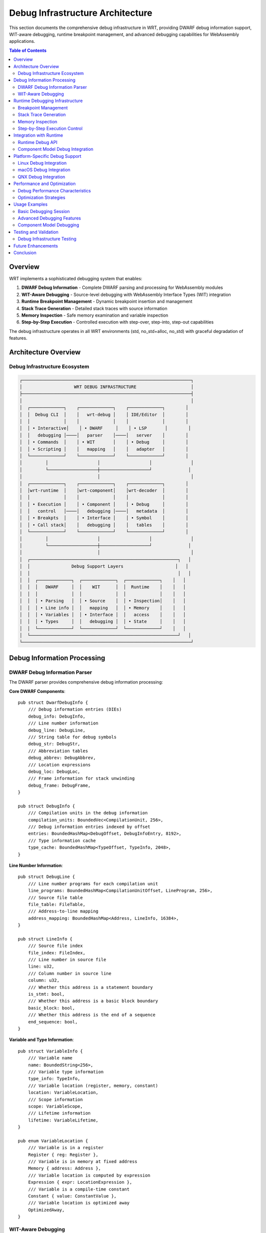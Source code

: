 =====================================
Debug Infrastructure Architecture
=====================================

This section documents the comprehensive debug infrastructure in WRT, providing DWARF debug information support, WIT-aware debugging, runtime breakpoint management, and advanced debugging capabilities for WebAssembly applications.

.. contents:: Table of Contents
   :local:
   :depth: 2

Overview
--------

WRT implements a sophisticated debugging system that enables:

1. **DWARF Debug Information** - Complete DWARF parsing and processing for WebAssembly modules
2. **WIT-Aware Debugging** - Source-level debugging with WebAssembly Interface Types (WIT) integration
3. **Runtime Breakpoint Management** - Dynamic breakpoint insertion and management
4. **Stack Trace Generation** - Detailed stack traces with source information
5. **Memory Inspection** - Safe memory examination and variable inspection
6. **Step-by-Step Execution** - Controlled execution with step-over, step-into, step-out capabilities

The debug infrastructure operates in all WRT environments (std, no_std+alloc, no_std) with graceful degradation of features.

Architecture Overview
---------------------

Debug Infrastructure Ecosystem
~~~~~~~~~~~~~~~~~~~~~~~~~~~~~~

.. code-block:: text

    ┌─────────────────────────────────────────────────────────────────┐
    │                    WRT DEBUG INFRASTRUCTURE                     │
    ├─────────────────────────────────────────────────────────────────┤
    │                                                                 │
    │  ┌─────────────┐    ┌─────────────┐    ┌─────────────┐        │
    │  │  Debug CLI  │    │   wrt-debug │    │ IDE/Editor  │        │
    │  │             │    │             │    │             │        │
    │  │ • Interactive│    │ • DWARF     │    │ • LSP       │        │
    │  │   debugging │────│   parser    │────│   server    │        │
    │  │ • Commands  │    │ • WIT       │    │ • Debug     │        │
    │  │ • Scripting │    │   mapping   │    │   adapter   │        │
    │  └─────────────┘    └─────────────┘    └─────────────┘        │
    │         │                   │                   │               │
    │         └───────────────────┼───────────────────┘              │
    │                             │                                   │
    │  ┌─────────────┐    ┌─────────────┐    ┌─────────────┐        │
    │  │wrt-runtime  │    │wrt-component│    │wrt-decoder  │        │
    │  │             │    │             │    │             │        │
    │  │ • Execution │    │ • Component │    │ • Debug     │        │
    │  │   control   │────│   debugging │────│   metadata  │        │
    │  │ • Breakpts  │    │ • Interface │    │ • Symbol    │        │
    │  │ • Call stack│    │   debugging │    │   tables    │        │
    │  └─────────────┘    └─────────────┘    └─────────────┘        │
    │         │                   │                   │               │
    │         └───────────────────┼───────────────────┘              │
    │                             │                                   │
    │  ┌─────────────────────────────────────────────────────────┐   │
    │  │                Debug Support Layers                    │   │
    │  │                                                         │   │
    │  │  ┌─────────────┐  ┌─────────────┐  ┌─────────────┐    │   │
    │  │  │   DWARF     │  │    WIT      │  │  Runtime    │    │   │
    │  │  │             │  │             │  │             │    │   │
    │  │  │ • Parsing   │  │ • Source    │  │ • Inspection│    │   │
    │  │  │ • Line info │  │   mapping   │  │ • Memory    │    │   │
    │  │  │ • Variables │  │ • Interface │  │   access    │    │   │
    │  │  │ • Types     │  │   debugging │  │ • State     │    │   │
    │  │  └─────────────┘  └─────────────┘  └─────────────┘    │   │
    │  └─────────────────────────────────────────────────────────┘   │
    └─────────────────────────────────────────────────────────────────┘

Debug Information Processing
---------------------------

DWARF Debug Information Parser
~~~~~~~~~~~~~~~~~~~~~~~~~~~~~

The DWARF parser provides comprehensive debug information processing:

**Core DWARF Components**::

    pub struct DwarfDebugInfo {
        /// Debug information entries (DIEs)
        debug_info: DebugInfo,
        /// Line number information
        debug_line: DebugLine,
        /// String table for debug symbols
        debug_str: DebugStr,
        /// Abbreviation tables
        debug_abbrev: DebugAbbrev,
        /// Location expressions
        debug_loc: DebugLoc,
        /// Frame information for stack unwinding
        debug_frame: DebugFrame,
    }

    pub struct DebugInfo {
        /// Compilation units in the debug information
        compilation_units: BoundedVec<CompilationUnit, 256>,
        /// Debug information entries indexed by offset
        entries: BoundedHashMap<DebugOffset, DebugInfoEntry, 8192>,
        /// Type information cache
        type_cache: BoundedHashMap<TypeOffset, TypeInfo, 2048>,
    }

**Line Number Information**::

    pub struct DebugLine {
        /// Line number programs for each compilation unit
        line_programs: BoundedHashMap<CompilationUnitOffset, LineProgram, 256>,
        /// Source file table
        file_table: FileTable,
        /// Address-to-line mapping
        address_mapping: BoundedHashMap<Address, LineInfo, 16384>,
    }

    pub struct LineInfo {
        /// Source file index
        file_index: FileIndex,
        /// Line number in source file
        line: u32,
        /// Column number in source line
        column: u32,
        /// Whether this address is a statement boundary
        is_stmt: bool,
        /// Whether this address is a basic block boundary
        basic_block: bool,
        /// Whether this address is the end of a sequence
        end_sequence: bool,
    }

**Variable and Type Information**::

    pub struct VariableInfo {
        /// Variable name
        name: BoundedString<256>,
        /// Variable type information
        type_info: TypeInfo,
        /// Variable location (register, memory, constant)
        location: VariableLocation,
        /// Scope information
        scope: VariableScope,
        /// Lifetime information
        lifetime: VariableLifetime,
    }

    pub enum VariableLocation {
        /// Variable is in a register
        Register { reg: Register },
        /// Variable is in memory at fixed address
        Memory { address: Address },
        /// Variable location is computed by expression
        Expression { expr: LocationExpression },
        /// Variable is a compile-time constant
        Constant { value: ConstantValue },
        /// Variable location is optimized away
        OptimizedAway,
    }

WIT-Aware Debugging
~~~~~~~~~~~~~~~~~~

WebAssembly Interface Types (WIT) debugging integration:

**WIT Source Mapping**::

    pub struct WitSourceMap {
        /// Mapping from WebAssembly addresses to WIT locations
        address_to_wit: BoundedHashMap<Address, WitLocation, 8192>,
        /// Interface function information
        interface_functions: BoundedHashMap<FunctionId, InterfaceFunction, 1024>,
        /// Component interface mappings
        component_interfaces: BoundedHashMap<ComponentId, ComponentInterface, 256>,
        /// Type mappings between WASM and WIT
        type_mappings: BoundedHashMap<WasmType, WitType, 512>,
    }

    pub struct WitLocation {
        /// WIT interface file
        interface_file: BoundedString<512>,
        /// Interface name within file
        interface_name: BoundedString<256>,
        /// Function or type name
        symbol_name: BoundedString<256>,
        /// Line number in WIT file
        line: u32,
        /// Column number in WIT file
        column: u32,
    }

**Interface Function Debugging**::

    pub struct InterfaceFunction {
        /// Function signature in WIT
        wit_signature: FunctionSignature,
        /// Corresponding WebAssembly function
        wasm_function: WasmFunctionId,
        /// Parameter mappings
        parameters: BoundedVec<ParameterMapping, 32>,
        /// Return value mappings
        returns: BoundedVec<ReturnMapping, 8>,
        /// Exception handling information
        exception_info: Option<ExceptionInfo>,
    }

    pub struct ParameterMapping {
        /// Parameter name in WIT
        wit_name: BoundedString<128>,
        /// Parameter type in WIT
        wit_type: WitType,
        /// Corresponding WebAssembly location
        wasm_location: WasmLocation,
        /// Conversion information
        conversion: TypeConversion,
    }

Runtime Debugging Infrastructure
-------------------------------

Breakpoint Management
~~~~~~~~~~~~~~~~~~~~

Dynamic breakpoint insertion and management:

**Breakpoint Types**::

    pub struct BreakpointManager {
        /// Active breakpoints indexed by address
        breakpoints: BoundedHashMap<Address, Breakpoint, 1024>,
        /// Conditional breakpoints with expressions
        conditional_breakpoints: BoundedHashMap<BreakpointId, ConditionalBreakpoint, 256>,
        /// Watchpoints for memory access monitoring
        watchpoints: BoundedHashMap<Address, Watchpoint, 512>,
        /// Function breakpoints by name
        function_breakpoints: BoundedHashMap<FunctionName, FunctionBreakpoint, 256>,
    }

    pub enum Breakpoint {
        /// Simple address breakpoint
        Address {
            address: Address,
            enabled: bool,
            hit_count: u32,
        },
        /// Line-based breakpoint
        Line {
            file: BoundedString<512>,
            line: u32,
            column: Option<u32>,
            enabled: bool,
        },
        /// Function entry breakpoint
        Function {
            function_name: BoundedString<256>,
            offset: Option<u32>,
            enabled: bool,
        },
        /// Exception breakpoint
        Exception {
            exception_type: ExceptionType,
            enabled: bool,
        },
    }

**Conditional Breakpoints**::

    pub struct ConditionalBreakpoint {
        /// Base breakpoint
        breakpoint: Breakpoint,
        /// Condition expression
        condition: BreakpointCondition,
        /// Actions to execute when hit
        actions: BoundedVec<BreakpointAction, 16>,
        /// Hit count requirements
        hit_count_condition: HitCountCondition,
    }

    pub enum BreakpointCondition {
        /// Expression that must evaluate to true
        Expression { expr: BoundedString<512> },
        /// Variable value comparison
        VariableValue {
            variable: BoundedString<256>,
            comparison: Comparison,
            value: Value,
        },
        /// Memory content comparison
        MemoryContent {
            address: Address,
            size: usize,
            expected: BoundedVec<u8, 256>,
        },
        /// Call stack depth condition
        CallStackDepth {
            comparison: Comparison,
            depth: u32,
        },
    }

**Watchpoints**::

    pub struct Watchpoint {
        /// Memory address being watched
        address: Address,
        /// Size of memory region
        size: usize,
        /// Type of access to watch for
        access_type: WatchType,
        /// Condition for triggering
        condition: Option<WatchCondition>,
        /// Actions to execute when triggered
        actions: BoundedVec<WatchAction, 8>,
    }

    pub enum WatchType {
        /// Watch for read access
        Read,
        /// Watch for write access
        Write,
        /// Watch for any access (read or write)
        ReadWrite,
        /// Watch for execution
        Execute,
    }

Stack Trace Generation
~~~~~~~~~~~~~~~~~~~~~

Detailed stack trace generation with source information:

**Stack Frame Information**::

    pub struct StackTrace {
        /// Stack frames from innermost to outermost
        frames: BoundedVec<StackFrame, 256>,
        /// Total stack depth
        depth: usize,
        /// Whether trace is complete or truncated
        complete: bool,
        /// Stack trace generation metadata
        metadata: StackTraceMetadata,
    }

    pub struct StackFrame {
        /// Frame address (program counter)
        pc: Address,
        /// Function information
        function: Option<FunctionInfo>,
        /// Source location information
        source_location: Option<SourceLocation>,
        /// Local variables in this frame
        locals: BoundedHashMap<VariableName, VariableValue, 64>,
        /// Frame pointer and stack pointer
        frame_pointer: Option<Address>,
        /// Call site information
        call_site: Option<CallSiteInfo>,
    }

**Function Information**::

    pub struct FunctionInfo {
        /// Function name (mangled and demangled)
        name: FunctionName,
        /// Function signature
        signature: FunctionSignature,
        /// Function start and end addresses
        address_range: AddressRange,
        /// Inlining information
        inlined: Option<InlineInfo>,
        /// Compilation unit
        compilation_unit: CompilationUnitId,
    }

    pub struct SourceLocation {
        /// Source file path
        file_path: BoundedString<512>,
        /// Line number in source file
        line: u32,
        /// Column number
        column: u32,
        /// Whether location is approximate
        approximate: bool,
        /// Associated WIT location if available
        wit_location: Option<WitLocation>,
    }

Memory Inspection
~~~~~~~~~~~~~~~~

Safe memory examination and variable inspection:

**Memory Inspector**::

    pub struct MemoryInspector {
        /// Memory region access validator
        access_validator: MemoryAccessValidator,
        /// Variable value extractor
        value_extractor: VariableValueExtractor,
        /// Memory layout analyzer
        layout_analyzer: MemoryLayoutAnalyzer,
        /// Safety checks for memory access
        safety_checker: MemorySafetyChecker,
    }

    pub struct MemoryAccessValidator {
        /// Valid memory regions
        valid_regions: BoundedVec<MemoryRegion, 1024>,
        /// Access permissions per region
        permissions: BoundedHashMap<MemoryRegionId, AccessPermissions, 1024>,
        /// Protection mechanisms
        protection: MemoryProtection,
    }

**Variable Value Extraction**::

    pub struct VariableValueExtractor {
        /// Type information for value interpretation
        type_resolver: TypeResolver,
        /// Location expression evaluator
        location_evaluator: LocationExpressionEvaluator,
        /// Value formatters by type
        formatters: BoundedHashMap<TypeId, ValueFormatter, 256>,
        /// Recursive value extraction limits
        recursion_limits: RecursionLimits,
    }

    pub enum VariableValue {
        /// Primitive values
        Primitive { value: PrimitiveValue },
        /// Composite values (struct, array, etc.)
        Composite { fields: BoundedVec<FieldValue, 64> },
        /// Pointer values with target information
        Pointer {
            address: Address,
            target_type: TypeId,
            valid: bool,
        },
        /// Values that couldn't be extracted
        Unavailable { reason: UnavailableReason },
    }

Step-by-Step Execution Control
~~~~~~~~~~~~~~~~~~~~~~~~~~~~~

Controlled execution with various stepping modes:

**Execution Controller**::

    pub struct ExecutionController {
        /// Current execution state
        execution_state: ExecutionState,
        /// Step configuration
        step_config: StepConfiguration,
        /// Execution history for reverse debugging
        execution_history: BoundedVec<ExecutionEvent, 4096>,
        /// Performance metrics
        performance_metrics: ExecutionMetrics,
    }

    pub enum StepMode {
        /// Step to next instruction
        StepInstruction,
        /// Step to next source line
        StepLine,
        /// Step into function calls
        StepInto,
        /// Step over function calls
        StepOver,
        /// Step out of current function
        StepOut,
        /// Continue until specific address
        RunToAddress { address: Address },
        /// Continue until specific line
        RunToLine { file: BoundedString<512>, line: u32 },
    }

**Execution Events**::

    pub struct ExecutionEvent {
        /// Event timestamp
        timestamp: Timestamp,
        /// Event type
        event_type: ExecutionEventType,
        /// Execution context at time of event
        context: ExecutionContext,
        /// Associated breakpoint if any
        breakpoint: Option<BreakpointId>,
    }

    pub enum ExecutionEventType {
        /// Instruction execution
        InstructionExecuted {
            address: Address,
            instruction: Instruction,
        },
        /// Function call
        FunctionCall {
            caller: Address,
            callee: Address,
            arguments: BoundedVec<Value, 32>,
        },
        /// Function return
        FunctionReturn {
            function: Address,
            return_value: Option<Value>,
        },
        /// Breakpoint hit
        BreakpointHit {
            breakpoint_id: BreakpointId,
            address: Address,
        },
        /// Exception thrown
        ExceptionThrown {
            exception_type: ExceptionType,
            address: Address,
        },
    }

Integration with Runtime
-----------------------

Runtime Debug API
~~~~~~~~~~~~~~~~~

Integration with the WRT runtime for debugging support:

**Debug Runtime Interface**::

    pub trait RuntimeDebugger {
        /// Attach debugger to running instance
        fn attach(&mut self, instance: &mut ModuleInstance) -> Result<DebugSession>;
        
        /// Set breakpoint at address
        fn set_breakpoint(&mut self, address: Address) -> Result<BreakpointId>;
        
        /// Remove breakpoint
        fn remove_breakpoint(&mut self, id: BreakpointId) -> Result<()>;
        
        /// Single step execution
        fn step(&mut self, mode: StepMode) -> Result<ExecutionState>;
        
        /// Continue execution until breakpoint
        fn continue_execution(&mut self) -> Result<ExecutionState>;
        
        /// Get current stack trace
        fn get_stack_trace(&self) -> Result<StackTrace>;
        
        /// Inspect variable value
        fn inspect_variable(&self, name: &str) -> Result<VariableValue>;
        
        /// Read memory region
        fn read_memory(&self, address: Address, size: usize) -> Result<Vec<u8>>;
    }

**Debug Session Management**::

    pub struct DebugSession {
        /// Session identifier
        session_id: SessionId,
        /// Debugged module instance
        instance: ModuleInstanceRef,
        /// Debug information
        debug_info: DwarfDebugInfo,
        /// Active breakpoints
        breakpoints: BreakpointManager,
        /// Execution controller
        execution_controller: ExecutionController,
        /// Memory inspector
        memory_inspector: MemoryInspector,
    }

Component Model Debug Integration
~~~~~~~~~~~~~~~~~~~~~~~~~~~~~~~

Debugging support for WebAssembly Component Model:

**Component Debugging**::

    pub struct ComponentDebugger {
        /// Component instance being debugged
        component: ComponentInstanceRef,
        /// Interface debugging information
        interface_debug: InterfaceDebugInfo,
        /// Cross-component call tracking
        call_tracker: CrossComponentCallTracker,
        /// Resource debugging support
        resource_debugger: ResourceDebugger,
    }

    pub struct InterfaceDebugInfo {
        /// Interface definitions with debug info
        interfaces: BoundedHashMap<InterfaceId, InterfaceDebug, 256>,
        /// Import/export mappings
        import_export_mappings: BoundedHashMap<FunctionId, ImportExportMapping, 1024>,
        /// Type conversion debugging
        type_conversions: BoundedHashMap<ConversionId, TypeConversionDebug, 512>,
    }

Platform-Specific Debug Support
------------------------------

Linux Debug Integration
~~~~~~~~~~~~~~~~~~~~~~

Linux-specific debugging features:

**Linux Debugger Support**::

    pub struct LinuxDebugSupport {
        /// ptrace integration for process debugging
        ptrace_interface: PtraceInterface,
        /// perf events for performance debugging
        perf_events: PerfEventsIntegration,
        /// GDB integration support
        gdb_integration: GdbIntegration,
        /// Coredump analysis support
        coredump_analyzer: CoredumpAnalyzer,
    }

macOS Debug Integration
~~~~~~~~~~~~~~~~~~~~~~

macOS-specific debugging features:

**macOS Debugger Support**::

    pub struct MacOsDebugSupport {
        /// LLDB integration
        lldb_integration: LldbIntegration,
        /// Xcode debugging support
        xcode_integration: XcodeIntegration,
        /// Instruments integration for performance analysis
        instruments_integration: InstrumentsIntegration,
        /// macOS-specific crash reporting
        crash_reporter: MacOsCrashReporter,
    }

QNX Debug Integration
~~~~~~~~~~~~~~~~~~~~

QNX-specific debugging features for real-time systems:

**QNX Debugger Support**::

    pub struct QnxDebugSupport {
        /// QNX Momentics IDE integration
        momentics_integration: MomenticsIntegration,
        /// Real-time debugging constraints
        realtime_constraints: RealtimeDebugConstraints,
        /// QNX-specific process debugging
        process_debugger: QnxProcessDebugger,
        /// Memory partition debugging
        partition_debugger: QnxPartitionDebugger,
    }

Performance and Optimization
---------------------------

Debug Performance Characteristics
~~~~~~~~~~~~~~~~~~~~~~~~~~~~~~~~

.. list-table:: Debug Infrastructure Performance
   :header-rows: 1
   :widths: 25 25 25 25

   * - Operation
     - Overhead
     - Memory Usage
     - Notes
   * - DWARF Parsing
     - 10-50ms
     - 1-10MB
     - One-time cost
   * - Breakpoint Set
     - 1-5μs
     - 256 bytes
     - Per breakpoint
   * - Stack Trace
     - 100-500μs
     - 4-16KB
     - Depends on depth
   * - Variable Inspection
     - 10-100μs
     - 1-4KB
     - Per variable
   * - Memory Read
     - 1-10μs
     - Variable
     - Per read operation

Optimization Strategies
~~~~~~~~~~~~~~~~~~~~~~

**Memory Optimization**:

- Lazy loading of debug information
- Compressed debug symbol storage
- LRU caching for frequently accessed symbols
- Memory-mapped debug sections

**Performance Optimization**:

- Incremental symbol table building
- Parallel debug information processing
- Optimized address-to-line lookups
- Efficient breakpoint management

Usage Examples
-------------

Basic Debugging Session
~~~~~~~~~~~~~~~~~~~~~~

**Setting up a debug session**::

    use wrt_debug::{DebugInfo, RuntimeDebugger};
    
    // Load debug information from WASM module
    let debug_info = DebugInfo::from_wasm_module(&module_bytes)?;
    
    // Create runtime debugger
    let mut debugger = RuntimeDebugger::new(debug_info)?;
    
    // Attach to running instance
    let session = debugger.attach(&mut instance)?;
    
    // Set breakpoint at function entry
    let breakpoint = debugger.set_breakpoint_by_function("main")?;

Advanced Debugging Features
~~~~~~~~~~~~~~~~~~~~~~~~~~

**Conditional breakpoints and watchpoints**::

    // Set conditional breakpoint
    let condition = BreakpointCondition::VariableValue {
        variable: "counter".into(),
        comparison: Comparison::GreaterThan,
        value: Value::I32(100),
    };
    
    let conditional_bp = debugger.set_conditional_breakpoint(
        address,
        condition,
        vec![BreakpointAction::PrintMessage("Counter exceeded 100".into())]
    )?;
    
    // Set memory watchpoint
    let watchpoint = debugger.set_watchpoint(
        memory_address,
        8, // size
        WatchType::Write,
        Some(WatchCondition::ValueChanged)
    )?;

Component Model Debugging
~~~~~~~~~~~~~~~~~~~~~~~~

**Debugging component interfaces**::

    use wrt_debug::ComponentDebugger;
    
    let component_debugger = ComponentDebugger::new(component_instance)?;
    
    // Debug interface function call
    let call_info = component_debugger.trace_interface_call(
        "example-interface",
        "example-function",
        &arguments
    )?;
    
    // Inspect component resources
    let resources = component_debugger.list_component_resources()?;

Testing and Validation
---------------------

Debug Infrastructure Testing
~~~~~~~~~~~~~~~~~~~~~~~~~~~

Comprehensive testing for debug functionality:

**Test Categories**:

- DWARF parsing accuracy tests
- Breakpoint functionality tests
- Stack trace correctness tests
- Memory inspection safety tests
- Performance regression tests

**Testing Infrastructure**::

    pub struct DebugTester {
        /// DWARF test cases with known debug info
        dwarf_test_cases: BoundedVec<DwarfTestCase, 128>,
        /// Breakpoint test scenarios
        breakpoint_tests: BoundedVec<BreakpointTest, 256>,
        /// Stack trace validation tests
        stack_trace_tests: BoundedVec<StackTraceTest, 128>,
        /// Performance benchmarks
        performance_tests: BoundedVec<PerformanceTest, 64>,
    }

Future Enhancements
------------------

1. **Reverse Debugging**: Full reverse execution support with state recording
2. **Distributed Debugging**: Cross-machine component debugging
3. **AI-Assisted Debugging**: Machine learning for bug detection and analysis
4. **Visual Debugging**: Advanced visualization of component interactions
5. **Real-Time Debugging**: Hard real-time debugging with guaranteed response times

Conclusion
----------

The WRT debug infrastructure provides:

- ✅ **Complete DWARF Support**: Full debug information parsing and processing
- ✅ **WIT Integration**: Source-level debugging with interface awareness
- ✅ **Advanced Features**: Conditional breakpoints, watchpoints, and stack traces
- ✅ **Platform Integration**: Optimized support for major debugging platforms
- ✅ **Safety Guarantees**: Memory-safe debugging operations in all environments

This comprehensive debugging system enables sophisticated development and troubleshooting of WebAssembly applications while maintaining the performance and safety characteristics required for production deployment.